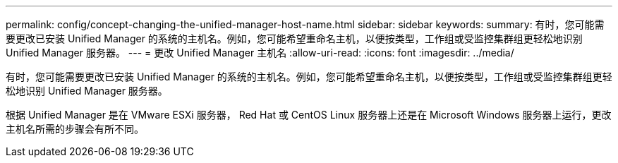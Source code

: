 ---
permalink: config/concept-changing-the-unified-manager-host-name.html 
sidebar: sidebar 
keywords:  
summary: 有时，您可能需要更改已安装 Unified Manager 的系统的主机名。例如，您可能希望重命名主机，以便按类型，工作组或受监控集群组更轻松地识别 Unified Manager 服务器。 
---
= 更改 Unified Manager 主机名
:allow-uri-read: 
:icons: font
:imagesdir: ../media/


[role="lead"]
有时，您可能需要更改已安装 Unified Manager 的系统的主机名。例如，您可能希望重命名主机，以便按类型，工作组或受监控集群组更轻松地识别 Unified Manager 服务器。

根据 Unified Manager 是在 VMware ESXi 服务器， Red Hat 或 CentOS Linux 服务器上还是在 Microsoft Windows 服务器上运行，更改主机名所需的步骤会有所不同。
